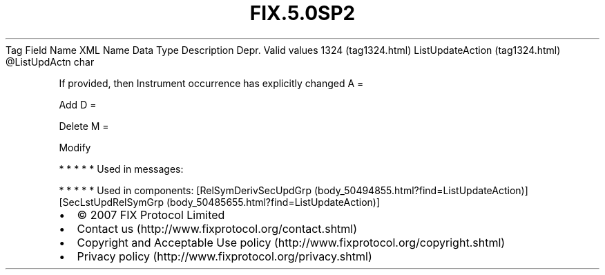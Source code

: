 .TH FIX.5.0SP2 "" "" "Tag #1324"
Tag
Field Name
XML Name
Data Type
Description
Depr.
Valid values
1324 (tag1324.html)
ListUpdateAction (tag1324.html)
\@ListUpdActn
char
.PP
If provided, then Instrument occurrence has explicitly changed
A
=
.PP
Add
D
=
.PP
Delete
M
=
.PP
Modify
.PP
   *   *   *   *   *
Used in messages:
.PP
   *   *   *   *   *
Used in components:
[RelSymDerivSecUpdGrp (body_50494855.html?find=ListUpdateAction)]
[SecLstUpdRelSymGrp (body_50485655.html?find=ListUpdateAction)]

.PD 0
.P
.PD

.PP
.PP
.IP \[bu] 2
© 2007 FIX Protocol Limited
.IP \[bu] 2
Contact us (http://www.fixprotocol.org/contact.shtml)
.IP \[bu] 2
Copyright and Acceptable Use policy (http://www.fixprotocol.org/copyright.shtml)
.IP \[bu] 2
Privacy policy (http://www.fixprotocol.org/privacy.shtml)
